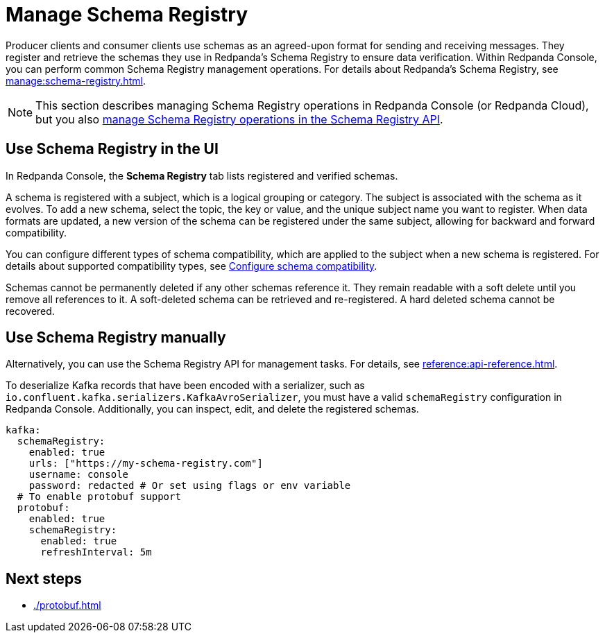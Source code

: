 = Manage Schema Registry
:description: Perform common Schema Registry management operations in Redpanda Console.
:page-aliases: console:features/schema-registry.adoc

Producer clients and consumer clients use schemas as an agreed-upon format for sending and receiving messages. They register and retrieve the schemas they use in Redpanda's Schema Registry to ensure data verification. Within Redpanda Console, you can perform common Schema Registry management operations. For details about Redpanda's Schema Registry, see xref:manage:schema-registry.adoc[].

[NOTE]
====
This section describes managing Schema Registry operations in Redpanda Console (or Redpanda Cloud), but you also xref:manage:schema-registry.adoc[manage Schema Registry operations in the Schema Registry API].
====

== Use Schema Registry in the UI

In Redpanda Console, the **Schema Registry** tab lists registered and verified schemas. 

A schema is registered with a subject, which is a logical grouping or category. The subject is associated with the schema as it evolves. To add a new schema, select the topic, the key or value, and the unique subject name you want to register. When data formats are updated, a new version of the schema can be registered under the same subject, allowing for backward and forward compatibility.

You can configure different types of schema compatibility, which are applied to the subject when a new schema is registered. For details about supported compatibility types, see xref:manage:schema-registry.adoc#configure-schema-compatibility[Configure schema compatibility].

Schemas cannot be permanently deleted if any other schemas reference it. They remain readable with a soft delete until you remove all references to it. A soft-deleted schema can be retrieved and re-registered. A hard deleted schema cannot be recovered.

== Use Schema Registry manually

Alternatively, you can use the Schema Registry API for management tasks. For details, see xref:reference:api-reference.adoc[].

To deserialize Kafka records that have been encoded with a serializer, such as +
`io.confluent.kafka.serializers.KafkaAvroSerializer`, you must have a valid `schemaRegistry` configuration in Redpanda Console. Additionally, you can inspect, edit, and delete the registered schemas.

[,yaml]
----
kafka:
  schemaRegistry:
    enabled: true
    urls: ["https://my-schema-registry.com"]
    username: console
    password: redacted # Or set using flags or env variable
  # To enable protobuf support
  protobuf:
    enabled: true
    schemaRegistry:
      enabled: true
      refreshInterval: 5m
----

== Next steps

* xref:./protobuf.adoc[]

